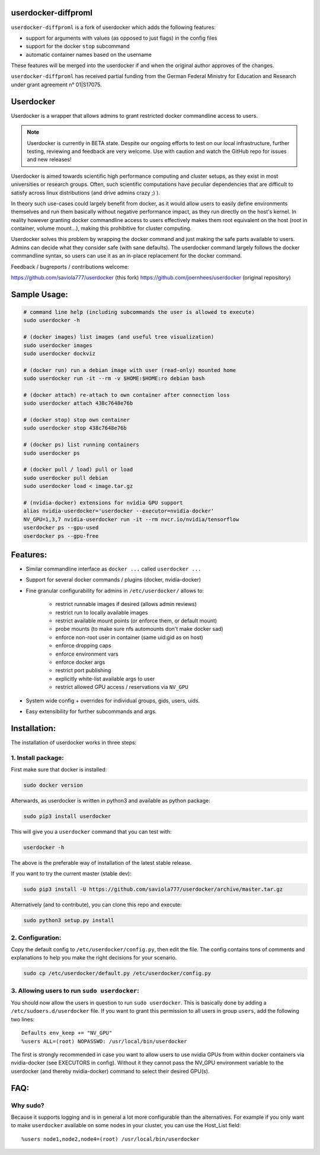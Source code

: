 userdocker-diffproml
===================

``userdocker-diffproml`` is a fork of userdocker which adds the following features:

- support for arguments with values (as opposed to just flags) in the config files
- support for the docker ``stop`` subcommand
- automatic container names based on the username

These features will be merged into the userdocker if and when the original author approves of the changes.

``userdocker-diffproml`` has received partial funding from the German Federal Ministry for Education and Research under grant agreement n° 01|S17075.

Userdocker
==========

Userdocker is a wrapper that allows admins to grant restricted docker
commandline access to users.

.. note::

    Userdocker is currently in BETA state. Despite our ongoing efforts to test
    on our local infrastructure, further testing, reviewing and feedback are
    very welcome. Use with caution and watch the GitHub repo for issues and
    new releases!


Userdocker is aimed towards scientific high performance computing and cluster
setups, as they exist in most universities or research groups. Often, such
scientific computations have peculiar dependencies that are difficult to satisfy
across linux distributions (and drive admins crazy ;) ).

In theory such use-cases could largely benefit from docker, as it would allow
users to easily define environments themselves and run them basically without
negative performance impact, as they run directly on the host's kernel. In
reality however granting docker commandline access to users effectively makes
them root equivalent on the host (root in container, volume mount...), making
this prohibitive for cluster computing.

Userdocker solves this problem by wrapping the docker command and just making
the safe parts available to users. Admins can decide what they consider safe
(with sane defaults). The userdocker command largely follows the docker
commandline syntax, so users can use it as an in-place replacement for the
docker command.

Feedback / bugreports / contributions welcome:

https://github.com/saviola777/userdocker (this fork)
https://github.com/joernhees/userdocker (original repository)


Sample Usage:
=============

.. code-block:: bash

    # command line help (including subcommands the user is allowed to execute)
    sudo userdocker -h

    # (docker images) list images (and useful tree visualization)
    sudo userdocker images
    sudo userdocker dockviz

    # (docker run) run a debian image with user (read-only) mounted home
    sudo userdocker run -it --rm -v $HOME:$HOME:ro debian bash

    # (docker attach) re-attach to own container after connection loss
    sudo userdocker attach 438c7648e76b

    # (docker stop) stop own container
    sudo userdocker stop 438c7648e76b

    # (docker ps) list running containers
    sudo userdocker ps

    # (docker pull / load) pull or load
    sudo userdocker pull debian
    sudo userdocker load < image.tar.gz

    # (nvidia-docker) extensions for nvidia GPU support
    alias nvidia-userdocker='userdocker --executor=nvidia-docker'
    NV_GPU=1,3,7 nvidia-userdocker run -it --rm nvcr.io/nvidia/tensorflow
    userdocker ps --gpu-used
    userdocker ps --gpu-free

Features:
=========

- Similar commandline interface as ``docker ...`` called ``userdocker ...``
- Support for several docker commands / plugins (docker, nvidia-docker)
- Fine granular configurability for admins in ``/etc/userdocker/`` allows to:

   - restrict runnable images if desired (allows admin reviews)
   - restrict run to locally available images
   - restrict available mount points (or enforce them, or default mount)
   - probe mounts (to make sure nfs automounts don't make docker sad)
   - enforce non-root user in container (same uid:gid as on host)
   - enforce dropping caps
   - enforce environment vars
   - enforce docker args
   - restrict port publishing
   - explicitly white-list available args to user
   - restrict allowed GPU access / reservations via ``NV_GPU``

- System wide config + overrides for individual groups, gids, users, uids.
- Easy extensibility for further subcommands and args.


Installation:
=============

The installation of userdocker works in three steps:


1. Install package:
-------------------

First make sure that docker is installed:

.. code-block:: bash

    sudo docker version

Afterwards, as userdocker is written in python3 and available as python package:

.. code-block:: bash

    sudo pip3 install userdocker

This will give you a ``userdocker`` command that you can test with:

.. code-block:: bash

    userdocker -h

The above is the preferable way of installation of the latest stable release.

If you want to try the current master (stable dev):

.. code-block:: bash

    sudo pip3 install -U https://github.com/saviola777/userdocker/archive/master.tar.gz

Alternatively (and to contribute), you can clone this repo and execute:

.. code-block:: bash

    sudo python3 setup.py install


2. Configuration:
-----------------

Copy the default config to ``/etc/userdocker/config.py``, then edit the file.
The config contains tons of comments and explanations to help you make the right
decisions for your scenario.

.. code-block:: bash

    sudo cp /etc/userdocker/default.py /etc/userdocker/config.py


3. Allowing users to run ``sudo userdocker``:
---------------------------------------------

You should now allow the users in question to run ``sudo userdocker``. This is
basically done by adding a ``/etc/sudoers.d/userdocker`` file. If you want to
grant this permission to all users in group ``users``, add the following
two lines:

::

    Defaults env_keep += "NV_GPU"
    %users ALL=(root) NOPASSWD: /usr/local/bin/userdocker

The first is strongly recommended in case you want to allow users to use nvidia
GPUs from within docker containers via nvidia-docker (see EXECUTORS in config).
Without it they cannot pass the NV_GPU environment variable to the userdocker
(and thereby nvidia-docker) command to select their desired GPU(s).


FAQ:
====

Why sudo?
---------

Because it supports logging and is in general a lot more configurable than the
alternatives. For example if you only want to make ``userdocker`` available on
some nodes in your cluster, you can use the Host\_List field:

::

    %users node1,node2,node4=(root) /usr/local/bin/userdocker

